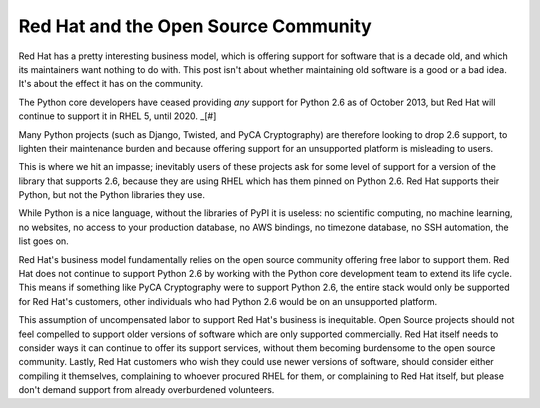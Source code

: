 Red Hat and the Open Source Community
=====================================

Red Hat has a pretty interesting business model, which is offering support for
software that is a decade old, and which its maintainers want nothing to do
with. This post isn't about whether maintaining old software is a good or a bad
idea. It's about the effect it has on the community.

The Python core developers have ceased providing *any* support for Python 2.6
as of October 2013, but Red Hat will continue to support it in RHEL 5, until
2020. _[#]

Many Python projects (such as Django, Twisted, and PyCA Cryptography) are
therefore looking to drop 2.6 support, to lighten their maintenance burden and
because offering support for an unsupported platform is misleading to users.

This is where we hit an impasse; inevitably users of these projects ask for
some level of support for a version of the library that supports 2.6, because
they are using RHEL which has them pinned on Python 2.6. Red Hat supports their
Python, but not the Python libraries they use.

While Python is a nice language, without the libraries of PyPI it is useless:
no scientific computing, no machine learning, no websites, no access to your
production database, no AWS bindings, no timezone database, no SSH automation,
the list goes on.

Red Hat's business model fundamentally relies on the open source community
offering free labor to support them. Red Hat does not continue to support
Python 2.6 by working with the Python core development team to extend its life
cycle. This means if something like PyCA Cryptography were to support Python
2.6, the entire stack would only be supported for Red Hat's customers, other
individuals who had Python 2.6 would be on an unsupported platform.

This assumption of uncompensated labor to support Red Hat's business is
inequitable. Open Source projects should not feel compelled to support older
versions of software which are only supported commercially. Red Hat itself
needs to consider ways it can continue to offer its support services, without
them becoming burdensome to the open source community. Lastly, Red Hat
customers who wish they could use newer versions of software, should consider
either compiling it themselves, complaining to whoever procured RHEL for them,
or complaining to Red Hat itself, but please don't demand support from already
overburdened volunteers.

.. _[#]: Technically, RHEL 5 actually comes with Python 2.4, which was last
         updated in 2008. However, Python 2.6 can be installed via EPEL, which
         isn't officially supported by Red Hat, but is usually maintained by
         Fedora developers who work for Red Hat. RHEL 6 officially supports
         Python 2.6, and Python 2.7 can be obtained via EPEL for it.
